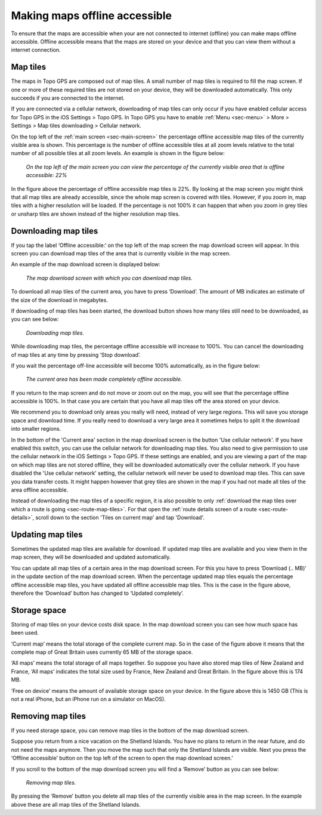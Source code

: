 .. meta::
   :description: Describes how to make map tiles offline available in Topo GPS.

.. _sec-cache:

Making maps offline accessible
==============================
To ensure that the maps are accessible when your are not connected to internet (offline) you can make maps offline accessible. Offline accessible means that the maps are stored on your device and that you can view them without a internet connection.

Map tiles
~~~~~~~~~
The maps in Topo GPS are composed out of map tiles. A small number of map tiles is required to fill the map screen. If one or more of these required tiles are not stored on your device, they will be downloaded automatically. This only succeeds if you are connected to the internet.

If you are connected via a cellular network, downloading of map tiles can only occur if you have enabled cellular access for Topo GPS in the iOS Settings > Topo GPS. In Topo GPS you have to enable :ref:`Menu <sec-menu>` > More > Settings > Map tiles downloading > Cellular network.

On the top left of the :ref:`main screen <sec-main-screen>` the percentage offline accessible map tiles of the currently visible area is shown. This percentage is the number of offline accessible tiles at all zoom levels relative to the total number of all possible tiles at all zoom levels. An example is shown in the figure below:

.. figure:: ../_static/map-offline1.jpg
   :height: 568px
   :width: 320px
   :alt: Making map offline accessible Topo GPS

   *On the top left of the main screen you can view the percentage of the currently visible area that is offline accessible: 22%*

In the figure above the percentage of offline accessible map tiles is 22%. By looking at the map screen you might think that all map tiles are already accessible, since the whole map screen is covered with tiles. However, if you zoom in, map tiles with a higher resolution will be loaded. If the percentage is not 100% it can happen that when you zoom in grey tiles or unsharp tiles are shown instead of the higher resolution map tiles.

.. _ss-cache-download:

Downloading map tiles
~~~~~~~~~~~~~~~~~~~~~
If you tap the label ‘Offline accessible:‘ on the top left of the map screen the map download screen will appear. In this screen you can download map tiles of the area that is currently visible in the map screen.

An example of the map download screen is displayed below:

.. figure:: ../_static/map-offline2.png  
   :height: 568px
   :width: 320px
   :alt: Making map offline accessible Topo GPS

   *The map download screen with which you can download map tiles.*

To download all map tiles of the current area, you have to press ‘Download’. The amount of MB indicates an estimate of the size of the download in megabytes.

If downloading of map tiles has been started, the download button shows how many tiles still need to be downloaded, as you can see below:

.. figure:: ../_static/map-offline3.png  
   :height: 568px
   :width: 320px
   :alt: Making map offline accessible Topo GPS

   *Downloading map tiles.*

While downloading map tiles, the percentage offline accessible will increase to 100%. You can cancel the downloading of map tiles at any time by pressing ‘Stop download’.

If you wait the percentage off-line accessible will become 100% automatically, as in the figure below:

.. figure:: ../_static/map-offline4.png  
   :height: 568px
   :width: 320px
   :alt: Making map offline accessible Topo GPS

   *The current area has been made completely offline accessible.*

If you return to the map screen and do not move or zoom out on the map, you will see that the percentage offline accessible is 100%. In that case you are certain that you have all map tiles off the area stored on your device.

We recommend you to download only areas you really will need, instead of very large regions. This will save you storage space and download time. If you really need to download a very large area it sometimes helps to split it the download into smaller regions.

In the bottom of the 'Current area' section in the map download screen is the button 'Use cellular network'. If you have enabled this switch, you can use the cellular network for downloading map tiles. You also need to give permission to use the cellular network in the iOS Settings > Topo GPS. If these settings are enabled, and you are viewing a part of the map on which map tiles are not stored offline, they will be downloaded automatically over the cellular network.
If you have disabled the 'Use cellular network' setting, the cellular network will never be used to download map tiles. This can save you data transfer costs. It might happen however that grey tiles are shown in the map if you had not made all tiles of the area offline accessible.

Instead of downloading the map tiles of a specific region, it is also possible to only :ref:`download the map tiles over which a route is going <sec-route-map-tiles>`. For that open the :ref:`route details screen of a route <sec-route-details>`, scroll down to the section 'Tiles on current map' and tap 'Download'.

Updating map tiles
~~~~~~~~~~~~~~~~~~
Sometimes the updated map tiles are available for download. If updated map tiles are available and you view them in the map screen, they will be downloaded and updated automatically.

You can update all map tiles of a certain area in the map download screen. For this you have to press ‘Download (.. MB)’ in the update section of the map download screen. When the percentage updated map tiles equals the percentage offline accessible map tiles, you have updated all offline accessible map tiles. This is the case in the figure above, therefore the ‘Download’ button has changed to ‘Updated completely’.

Storage space
~~~~~~~~~~~~~
Storing of map tiles on your device costs disk space. In the map download screen you can see how much space has been used.

‘Current map’ means the total storage of the complete current map. So in the case of the figure above it means that the complete map of Great Britain uses currently 65 MB of the storage space.

‘All maps’ means the total storage of all maps together. So suppose you have also stored map tiles of New Zealand and France, ‘All maps’ indicates the total size used by France, New Zealand and Great Britain. In the figure above this is 174 MB.

‘Free on device’ means the amount of available storage space on your device. In the figure above this is 1450 GB (This is not a real iPhone, but an iPhone run on a simulator on MacOS).

Removing map tiles
~~~~~~~~~~~~~~~~~~
If you need storage space, you can remove map tiles in the bottom of the map download screen.

Suppose you return from a nice vacation on the Shetland Islands. You have no plans to return in the near future, and do not need the maps anymore. Then you move the map such that only the Shetland Islands are visible. Next you press the ‘Offline accessible’ button on the top left of the screen to open the map download screen.’

If you scroll to the bottom of the map download screen you will find a ‘Remove’ button as you can see below:

.. figure:: ../_static/map-offline5.png  
   :height: 568px
   :width: 320px
   :alt: Making map offline accessible Topo GPS

   *Removing map tiles.*

By pressing the ‘Remove’ button you delete all map tiles of the currently visible area in the map screen. In the example above these are all map tiles of the Shetland Islands. 
